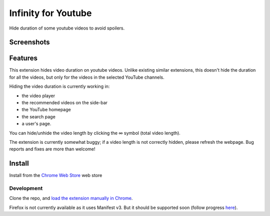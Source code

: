 |logo| Infinity for Youtube
===========================

|Chrome Web Store|_

Hide duration of some youtube videos to avoid spoilers.

Screenshots
-----------

.. image:: media/player_example.png

.. image:: media/search_example.png

.. image:: media/homepage_example.png

Features
--------

This extension hides video duration on youtube videos.
Unlike existing similar extensions, this doesn't hide the duration for all the videos,
but only for the videos in the selected YouTube channels.

Hiding the video duration is currently working in:

* the video player
* the recommended videos on the side-bar
* the YouTube homepage
* the search page
* a user's page.

You can hide/unhide the video length by clicking the ∞ symbol (total video length).

The extension is currently somewhat buggy; if a video length is not correctly hidden, 
please refresh the webpage.
Bug reports and fixes are more than welcome!

Install
-------

Install from the `Chrome Web Store`_ web store

Development
+++++++++++

Clone the repo, and `load the extension manually in Chrome <https://www.smashingmagazine.com/2017/04/browser-extension-edge-chrome-firefox-opera-brave-vivaldi/#google-chrome-opera-vivaldi>`_.

Firefox is not currently available as it uses Manifest v3.
But it should be supported soon (follow progress `here <https://bugzilla.mozilla.org/show_bug.cgi?id=1578284>`_).

.. |logo| image:: source/icon32.png
.. |Chrome Web Store| image:: media/chrome_web_store.png
.. _Chrome Web Store: https://chrome.google.com/webstore/detail/infinity-for-youtube/dikhofideaigolhecjcmfeifbchnebeo
